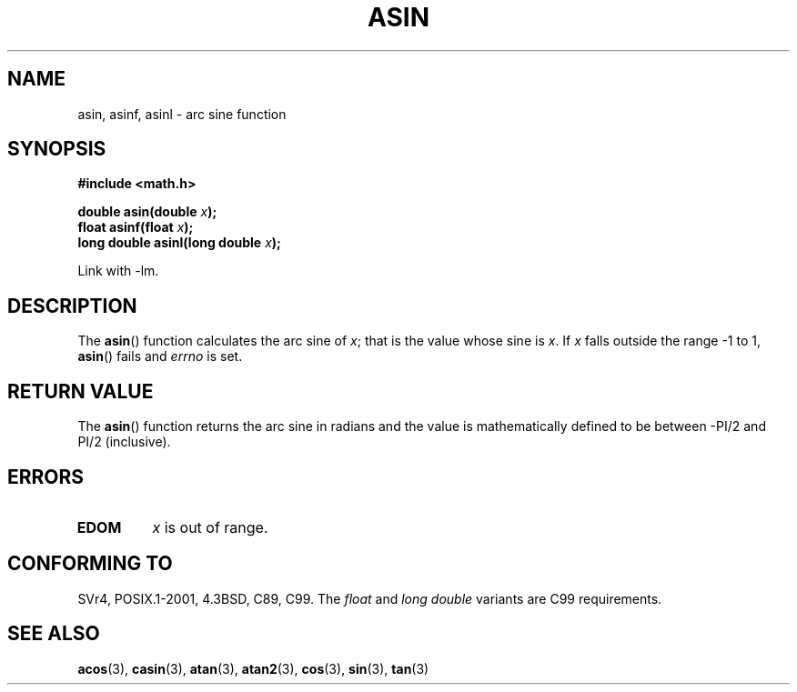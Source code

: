 .\" Copyright 1993 David Metcalfe (david@prism.demon.co.uk)
.\"
.\" Permission is granted to make and distribute verbatim copies of this
.\" manual provided the copyright notice and this permission notice are
.\" preserved on all copies.
.\"
.\" Permission is granted to copy and distribute modified versions of this
.\" manual under the conditions for verbatim copying, provided that the
.\" entire resulting derived work is distributed under the terms of a
.\" permission notice identical to this one.
.\"
.\" Since the Linux kernel and libraries are constantly changing, this
.\" manual page may be incorrect or out-of-date.  The author(s) assume no
.\" responsibility for errors or omissions, or for damages resulting from
.\" the use of the information contained herein.  The author(s) may not
.\" have taken the same level of care in the production of this manual,
.\" which is licensed free of charge, as they might when working
.\" professionally.
.\"
.\" Formatted or processed versions of this manual, if unaccompanied by
.\" the source, must acknowledge the copyright and authors of this work.
.\"
.\" References consulted:
.\"     Linux libc source code
.\"     Lewine's _POSIX Programmer's Guide_ (O'Reilly & Associates, 1991)
.\"     386BSD man pages
.\" Modified 1993-07-24 by Rik Faith (faith@cs.unc.edu)
.\" Modified 2002-07-25 by Walter Harms
.\" 	(walter.harms@informatik.uni-oldenburg.de)
.\"
.TH ASIN 3 2002-07-25 "" "Linux Programmer's Manual"
.SH NAME
asin, asinf, asinl \- arc sine function
.SH SYNOPSIS
.nf
.B #include <math.h>
.sp
.BI "double asin(double " x );
.br
.BI "float asinf(float " x );
.br
.BI "long double asinl(long double " x );
.fi
.sp
Link with \-lm.
.SH DESCRIPTION
The
.BR asin ()
function calculates the arc sine of \fIx\fP; that is
the value whose sine is \fIx\fP.
If \fIx\fP falls outside the range
\-1 to 1,
.BR asin ()
fails and \fIerrno\fP is set.
.SH "RETURN VALUE"
The
.BR asin ()
function returns the arc sine in radians and the
value is mathematically defined to be between \-PI/2 and PI/2
(inclusive).
.SH ERRORS
.TP
.B EDOM
\fIx\fP is out of range.
.SH "CONFORMING TO"
SVr4, POSIX.1-2001, 4.3BSD, C89, C99.
The
.I float
and
.I "long double"
variants are C99 requirements.
.SH "SEE ALSO"
.BR acos (3),
.BR casin (3),
.BR atan (3),
.BR atan2 (3),
.BR cos (3),
.BR sin (3),
.BR tan (3)
